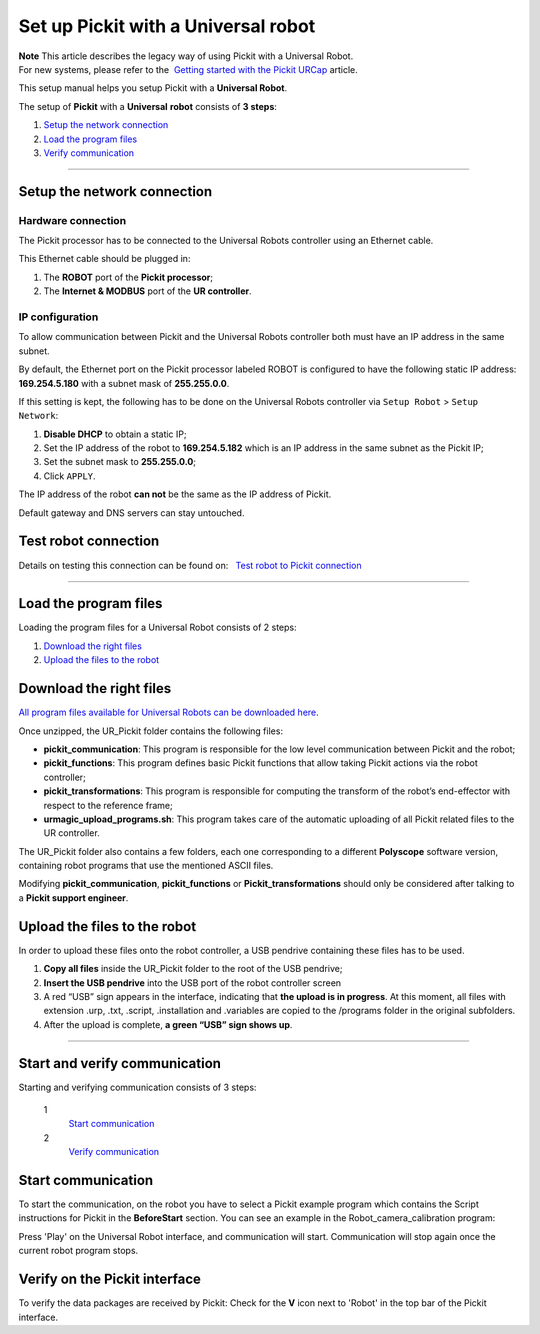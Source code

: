 .. _universal-robots:

Set up Pickit with a Universal robot
=====================================

| **Note** This article describes the legacy way of using Pickit with a
  Universal Robot.
| For new systems, please refer to the  `Getting started with the
  Pickit
  URCap <https://support.pickit3d.com/article/75-getting-started-with-the-pick-it-urcap>`__
  article.

This setup manual helps you setup Pickit with a **Universal Robot**.

The setup of **Pickit** with a **Universal** **robot** consists of **3
steps**:

#. `Setup the network connection <#chapter01>`__
#. `Load the program files <#chapter02>`__
#. `Verify communication <#chapter03>`__

--------------

Setup the network connection
----------------------------

Hardware connection
~~~~~~~~~~~~~~~~~~~

The Pickit processor has to be connected to the Universal Robots
controller using an Ethernet cable. 

This Ethernet cable should be plugged in:

#. The **ROBOT** port of the **Pickit processor**; 
#. The **Internet & MODBUS** port of the **UR controller**.

IP configuration
~~~~~~~~~~~~~~~~

To allow communication between Pickit and the Universal
Robots controller both must have an IP address in the same subnet.

By default, the Ethernet port on the Pickit processor labeled ROBOT is
configured to have the following static IP address: **169.254.5.180**
with a subnet mask of **255.255.0.0**.

If this setting is kept, the following has to be done on the Universal
Robots controller via ``Setup Robot`` > ``Setup Network``: 

#. **Disable DHCP** to obtain a static IP;
#. Set the IP address of the robot to **169.254.5.182** which is an IP
   address in the same subnet as the Pickit IP;
#. Set the subnet mask to **255.255.0.0**;
#. Click ``APPLY``.

The IP address of the robot **can not** be the same as the IP address of
Pickit.

|image0|

.. raw:: html

   <div class-"callout">

Default gateway and DNS servers can stay untouched. 

.. raw:: html

   </div>

Test robot connection
---------------------

Details on testing this connection can be found on:   `Test robot to
Pickit
connection <http://support.pickit3d.com/article/19-test-robot-connection>`__

--------------

Load the program files
----------------------

Loading the program files for a Universal Robot consists of 2 steps:

#. `Download the right files <#download>`__
#. `Upload the files to the robot <#upload>`__

Download the right files
------------------------

`All program files available for Universal Robots can be downloaded
here <https://drive.google.com/uc?export-download&id-1VedZYjVvlcyiE4iuqUuF67DsT8545ojU>`__.

Once unzipped, the UR\_Pickit folder contains the following files:

-  **pickit\_communication**: This program is responsible for the low
   level communication between Pickit and the robot;
-  **pickit\_functions**: This program defines basic Pickit functions
   that allow taking Pickit actions via the robot controller;
-  **pickit\_transformations**: This program is responsible for
   computing the transform of the robot’s end-effector with respect to
   the reference frame;
-  **urmagic\_upload\_programs.sh**: This program takes care of the
   automatic uploading of all Pickit related files to the UR
   controller.

The UR\_Pickit folder also contains a few folders, each one
corresponding to a different **Polyscope** software version, containing
robot programs that use the mentioned ASCII files.

.. raw:: html

   <div class-"callout-yellow">

Modifying **pickit\_communication**, **pickit\_functions** or
**Pickit\_transformations** should only be considered after talking to a
**Pickit support engineer**. 

.. raw:: html

   </div>

Upload the files to the robot
-----------------------------

In order to upload these files onto the robot controller, a
USB pendrive containing these files has to be used.

#. **Copy all files** inside the UR\_Pickit folder to the root of the
   USB pendrive;
#. **Insert the USB pendrive** into the USB port of the robot controller
   screen
#. A red “USB” sign appears in the interface, indicating that **the
   upload is in progress**.
   At this moment, all files with extension .urp, .txt, .script,
   .installation and .variables are copied to the /programs folder in
   the original subfolders. 
#. After the upload is complete, **a green “USB” sign shows up**.

--------------

Start and verify communication
------------------------------

Starting and verifying communication consists of 3 steps:

 1
    `Start
    communication <https://secure.helpscout.net/docs/583bfcdbc6979106d37373a0/article/5845417a90336006981766b2#start>`__

 2
    `Verify
    communication <https://secure.helpscout.net/docs/583bfcdbc6979106d37373a0/article/5845417a90336006981766b2#verify>`__

Start communication
-------------------

To start the communication, on the robot you have to select a Pickit
example program which contains the Script instructions for Pickit in
the **BeforeStart** section. You can see an example in the
Robot\_camera\_calibration program:

|image1|

Press 'Play' on the Universal Robot interface, and communication will
start. Communication will stop again once the current robot program
stops.

Verify on the Pickit interface
-------------------------------

To verify the data packages are received by Pickit: Check for the
**V** icon next to 'Robot' in the top bar of the Pickit interface.

.. |image0| image:: https://s3.amazonaws.com/helpscout.net/docs/assets/583bf3f79033600698173725/images/584e65dd9033602d65f6eb0e/file-0PsWIZrJwk.png
.. |image1| image:: https://lh6.googleusercontent.com/Twwk5VI4Fw2UPVHWRGwAjlArnMa2KVdVx9x5wALONN8KFtmM2Nwn1wVL08b6lne0Xylekg8b6wzKF-17FjjddyLDJ6RjyFb9ew-J_0jg5UB-E8U5DhdVn0D1suGwMC28vvho43g3
   :width: 232px
   :height: 264px
